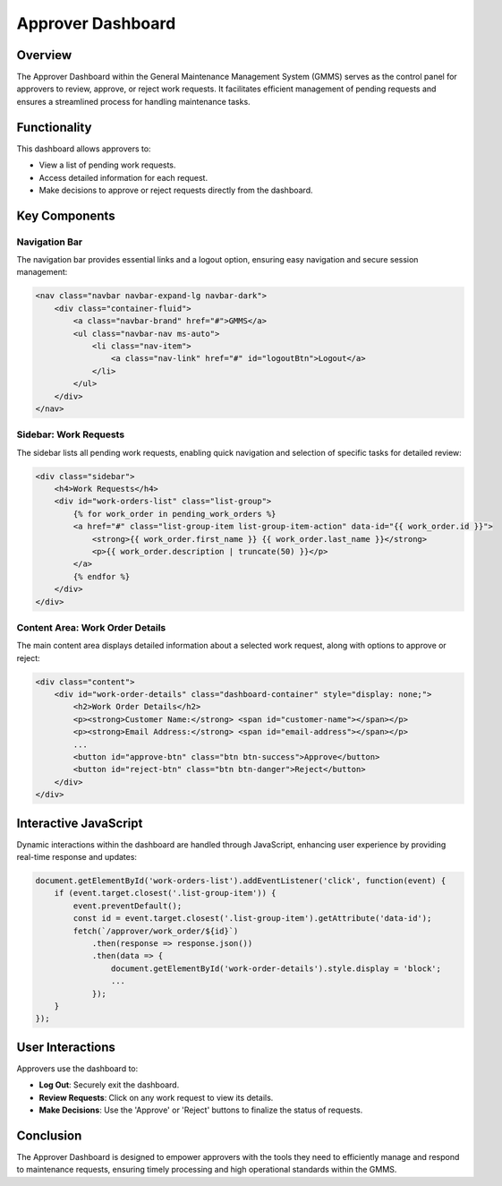 Approver Dashboard
==================

Overview
--------

The Approver Dashboard within the General Maintenance Management System (GMMS) serves as the control panel for approvers to review, approve, or reject work requests. It facilitates efficient management of pending requests and ensures a streamlined process for handling maintenance tasks.

Functionality
-------------

This dashboard allows approvers to:

- View a list of pending work requests.
- Access detailed information for each request.
- Make decisions to approve or reject requests directly from the dashboard.

Key Components
--------------

Navigation Bar
^^^^^^^^^^^^^^

The navigation bar provides essential links and a logout option, ensuring easy navigation and secure session management:

.. code-block:: html

    <nav class="navbar navbar-expand-lg navbar-dark">
        <div class="container-fluid">
            <a class="navbar-brand" href="#">GMMS</a>
            <ul class="navbar-nav ms-auto">
                <li class="nav-item">
                    <a class="nav-link" href="#" id="logoutBtn">Logout</a>
                </li>
            </ul>
        </div>
    </nav>

Sidebar: Work Requests
^^^^^^^^^^^^^^^^^^^^^^

The sidebar lists all pending work requests, enabling quick navigation and selection of specific tasks for detailed review:

.. code-block:: html

    <div class="sidebar">
        <h4>Work Requests</h4>
        <div id="work-orders-list" class="list-group">
            {% for work_order in pending_work_orders %}
            <a href="#" class="list-group-item list-group-item-action" data-id="{{ work_order.id }}">
                <strong>{{ work_order.first_name }} {{ work_order.last_name }}</strong>
                <p>{{ work_order.description | truncate(50) }}</p>
            </a>
            {% endfor %}
        </div>
    </div>

Content Area: Work Order Details
^^^^^^^^^^^^^^^^^^^^^^^^^^^^^^^^

The main content area displays detailed information about a selected work request, along with options to approve or reject:

.. code-block:: html

    <div class="content">
        <div id="work-order-details" class="dashboard-container" style="display: none;">
            <h2>Work Order Details</h2>
            <p><strong>Customer Name:</strong> <span id="customer-name"></span></p>
            <p><strong>Email Address:</strong> <span id="email-address"></span></p>
            ...
            <button id="approve-btn" class="btn btn-success">Approve</button>
            <button id="reject-btn" class="btn btn-danger">Reject</button>
        </div>
    </div>

Interactive JavaScript
----------------------

Dynamic interactions within the dashboard are handled through JavaScript, enhancing user experience by providing real-time response and updates:

.. code-block:: javascript

    document.getElementById('work-orders-list').addEventListener('click', function(event) {
        if (event.target.closest('.list-group-item')) {
            event.preventDefault();
            const id = event.target.closest('.list-group-item').getAttribute('data-id');
            fetch(`/approver/work_order/${id}`)
                .then(response => response.json())
                .then(data => {
                    document.getElementById('work-order-details').style.display = 'block';
                    ...
                });
        }
    });

User Interactions
-----------------

Approvers use the dashboard to:

- **Log Out**: Securely exit the dashboard.
- **Review Requests**: Click on any work request to view its details.
- **Make Decisions**: Use the 'Approve' or 'Reject' buttons to finalize the status of requests.

Conclusion
----------

The Approver Dashboard is designed to empower approvers with the tools they need to efficiently manage and respond to maintenance requests, ensuring timely processing and high operational standards within the GMMS.

